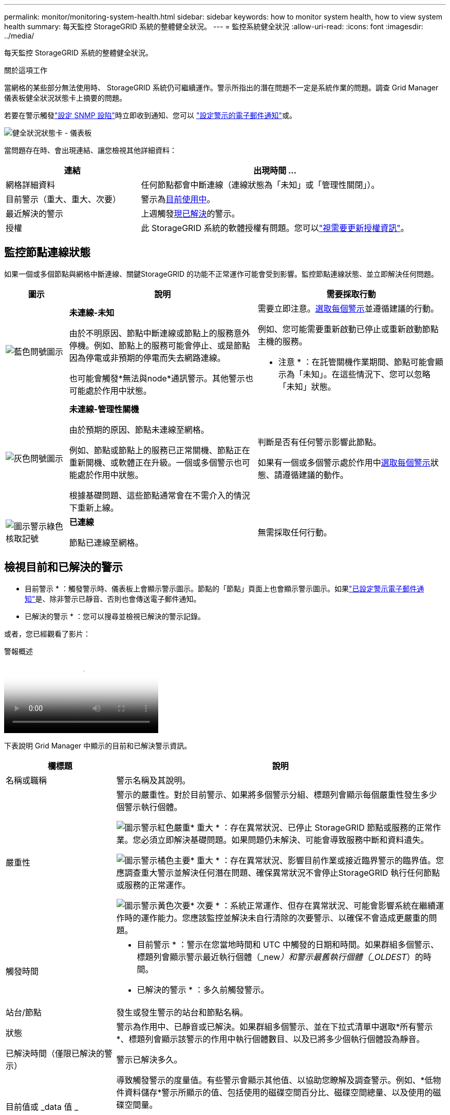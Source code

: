 ---
permalink: monitor/monitoring-system-health.html 
sidebar: sidebar 
keywords: how to monitor system health, how to view system health 
summary: 每天監控 StorageGRID 系統的整體健全狀況。 
---
= 監控系統健全狀況
:allow-uri-read: 
:icons: font
:imagesdir: ../media/


[role="lead"]
每天監控 StorageGRID 系統的整體健全狀況。

.關於這項工作
當網格的某些部分無法使用時、 StorageGRID 系統仍可繼續運作。警示所指出的潛在問題不一定是系統作業的問題。調查 Grid Manager 儀表板健全狀況狀態卡上摘要的問題。

若要在警示觸發link:using-snmp-monitoring.html["設定 SNMP 設陷"]時立即收到通知、您可以 https://docs.netapp.com/us-en/storagegrid-appliances/installconfig/setting-up-email-notifications-for-alerts.html["設定警示的電子郵件通知"^]或。

image::../media/health_status_card.png[健全狀況狀態卡 - 儀表板]

當問題存在時、會出現連結、讓您檢視其他詳細資料：

[cols="1a,2a"]
|===
| 連結 | 出現時間 ... 


 a| 
網格詳細資料
 a| 
任何節點都會中斷連線（連線狀態為「未知」或「管理性關閉」）。



 a| 
目前警示（重大、重大、次要）
 a| 
警示為<<檢視目前和已解決的警示,目前使用中>>。



 a| 
最近解決的警示
 a| 
上週觸發<<檢視目前和已解決的警示,現已解決>>的警示。



 a| 
授權
 a| 
此 StorageGRID 系統的軟體授權有問題。您可以link:../admin/updating-storagegrid-license-information.html["視需要更新授權資訊"]。

|===


== 監控節點連線狀態

如果一個或多個節點與網格中斷連線、關鍵StorageGRID 的功能不正常運作可能會受到影響。監控節點連線狀態、並立即解決任何問題。

[cols="1a,3a,3a"]
|===
| 圖示 | 說明 | 需要採取行動 


 a| 
image:../media/icon_alarm_blue_unknown.png["藍色問號圖示"]
 a| 
*未連線-未知*

由於不明原因、節點中斷連線或節點上的服務意外停機。例如、節點上的服務可能會停止、或是節點因為停電或非預期的停電而失去網路連線。

也可能會觸發*無法與node*通訊警示。其他警示也可能處於作用中狀態。
 a| 
需要立即注意。<<檢視目前和已解決的警示,選取每個警示>>並遵循建議的行動。

例如、您可能需要重新啟動已停止或重新啟動節點主機的服務。

* 注意 * ：在託管關機作業期間、節點可能會顯示為「未知」。在這些情況下、您可以忽略「未知」狀態。



 a| 
image:../media/icon_alarm_gray_administratively_down.png["灰色問號圖示"]
 a| 
*未連線-管理性關機*

由於預期的原因、節點未連線至網格。

例如、節點或節點上的服務已正常關機、節點正在重新開機、或軟體正在升級。一個或多個警示也可能處於作用中狀態。

根據基礎問題、這些節點通常會在不需介入的情況下重新上線。
 a| 
判斷是否有任何警示影響此節點。

如果有一個或多個警示處於作用中<<檢視目前和已解決的警示,選取每個警示>>狀態、請遵循建議的動作。



 a| 
image:../media/icon_alert_green_checkmark.png["圖示警示綠色核取記號"]
 a| 
*已連線*

節點已連線至網格。
 a| 
無需採取任何行動。

|===


== 檢視目前和已解決的警示

* 目前警示 * ：觸發警示時、儀表板上會顯示警示圖示。節點的「節點」頁面上也會顯示警示圖示。如果link:email-alert-notifications.html["已設定警示電子郵件通知"]是、除非警示已靜音、否則也會傳送電子郵件通知。

* 已解決的警示 * ：您可以搜尋並檢視已解決的警示記錄。

或者，您已經觀看了影片：

.警報概述
video::2eea81c5-8323-417f-b0a0-b1ff008506c1[panopto]
下表說明 Grid Manager 中顯示的目前和已解決警示資訊。

[cols="1a,3a"]
|===
| 欄標題 | 說明 


 a| 
名稱或職稱
 a| 
警示名稱及其說明。



 a| 
嚴重性
 a| 
警示的嚴重性。對於目前警示、如果將多個警示分組、標題列會顯示每個嚴重性發生多少個警示執行個體。

image:../media/icon_alert_red_critical.png["圖示警示紅色嚴重"]* 重大 * ：存在異常狀況、已停止 StorageGRID 節點或服務的正常作業。您必須立即解決基礎問題。如果問題仍未解決、可能會導致服務中斷和資料遺失。

image:../media/icon_alert_orange_major.png["圖示警示橘色主要"]* 重大 * ：存在異常狀況、影響目前作業或接近臨界警示的臨界值。您應調查重大警示並解決任何潛在問題、確保異常狀況不會停止StorageGRID 執行任何節點或服務的正常運作。

image:../media/icon_alert_yellow_minor.png["圖示警示黃色次要"]* 次要 * ：系統正常運作、但存在異常狀況、可能會影響系統在繼續運作時的運作能力。您應該監控並解決未自行清除的次要警示、以確保不會造成更嚴重的問題。



 a| 
觸發時間
 a| 
* 目前警示 * ：警示在您當地時間和 UTC 中觸發的日期和時間。如果群組多個警示、標題列會顯示警示最近執行個體（_new__）和警示最舊執行個體（_OLDEST__）的時間。

* 已解決的警示 * ：多久前觸發警示。



 a| 
站台/節點
 a| 
發生或發生警示的站台和節點名稱。



 a| 
狀態
 a| 
警示為作用中、已靜音或已解決。如果群組多個警示、並在下拉式清單中選取*所有警示*、標題列會顯示該警示的作用中執行個體數目、以及已將多少個執行個體設為靜音。



 a| 
已解決時間（僅限已解決的警示）
 a| 
警示已解決多久。



 a| 
目前值或 _data 值 _
 a| 
導致觸發警示的度量值。有些警示會顯示其他值、以協助您瞭解及調查警示。例如、*低物件資料儲存*警示所顯示的值、包括使用的磁碟空間百分比、磁碟空間總量、以及使用的磁碟空間量。

* 附註： * 如果將多個目前警示分組、則目前的值不會顯示在標題列中。



 a| 
觸發的值（僅限已解決的警示）
 a| 
導致觸發警示的度量值。有些警示會顯示其他值、以協助您瞭解及調查警示。例如、*低物件資料儲存*警示所顯示的值、包括使用的磁碟空間百分比、磁碟空間總量、以及使用的磁碟空間量。

|===
.步驟
. 選取 * 目前警示 * 或 * 已解決的警示 * 連結、即可檢視這些類別中的警示清單。您也可以選取 * 節點 * > *_node_* > * 總覽 * 、然後從警示表中選取警示、以檢視警示的詳細資料。
+
依預設、目前警示顯示如下：

+
** 最新觸發的警示會先顯示。
** 相同類型的多個警示會顯示為群組。
** 未顯示已靜音的警示。
** 對於特定節點上的特定警示、如果達到超過一個嚴重性的臨界值、則只會顯示最嚴重的警示。也就是、如果次要、主要和關鍵嚴重性達到警示臨界值、則只會顯示嚴重警示。
+
目前警示頁面每兩分鐘會重新整理一次。



. 要展開警示群組、請選取向下插入記號image:../media/icon_alert_caret_down.png["「減號」圖示"]。若要收合群組中的個別警示image:../media/icon_alert_caret_up.png["Up caret圖示"]、請選取向上插入記號、或選取群組名稱。
. 若要顯示個別警示而非警示群組、請清除 * 群組警示 * 核取方塊。
. 若要排序目前的警示或警示群組、請選取每個欄標題中的向上 / 向下箭頭image:../media/icon_alert_sort_column.png["排序箭頭圖示"]。
+
** 選取*群組警示*時、會同時排序警示群組和每個群組內的個別警示。例如、您可能想要依*觸發時間*排序群組中的警示、以找出特定警示的最新執行個體。
** 當 * 群組警示 * 被清除時、警示的完整清單會被排序。例如、您可能想要依*節點/站台*排序所有警示、以查看影響特定節點的所有警示。


. 若要依狀態（ * 所有警示 * 、 * 作用中 * 或 * 靜音 * ）篩選目前警示、請使用表格頂端的下拉式功能表。
+
請參閱。 link:silencing-alert-notifications.html["靜音警示通知"]

. 若要排序已解決的警示：
+
** 從「 * 觸發時 * 」下拉式功能表中選取時間週期。
** 從 * 嚴重性 * 下拉式功能表中選取一或多個嚴重性。
** 從*警示規則*下拉式功能表中選取一或多個預設或自訂警示規則、以篩選與特定警示規則相關的已解決警示。
** 從「*節點*」下拉式功能表中選取一或多個節點、以篩選與特定節點相關的已解決警示。


. 若要檢視特定警示的詳細資料、請選取該警示。對話方塊會提供您所選警示的詳細資料和建議動作。
. （選用）針對特定警示、請選取將此警示設為靜音、以將觸發此警示的警示規則設為靜音。
+
您必須有link:../admin/admin-group-permissions.html["管理警示或根目錄存取權限"]才能將警示規則設為靜音。

+

CAUTION: 決定將警示規則設為靜音時請務必小心。如果警示規則設為靜音、您可能無法偵測潛在問題、直到無法完成關鍵作業為止。

. 若要檢視警示規則的目前條件：
+
.. 從警示詳細資料中、選取 * 檢視條件 * 。
+
隨即出現快顯視窗、列出每個已定義嚴重性的Prometheus運算式。

.. 若要關閉快顯視窗、請按一下快顯視窗以外的任何位置。


. 您也可以選擇 * 編輯規則 * 來編輯導致觸發此警示的警示規則。
+
您必須具有link:../admin/admin-group-permissions.html["管理警示或根目錄存取權限"]才能編輯警示規則。

+

CAUTION: 決定編輯警示規則時請務必小心。如果您變更觸發值、則在無法完成關鍵作業之前、可能無法偵測潛在問題。

. 若要關閉警示詳細資料、請選取 * 關閉 * 。

